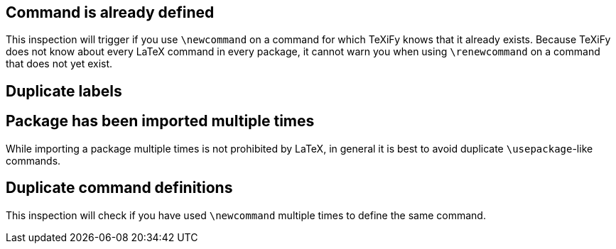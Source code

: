 == Command is already defined

This inspection will trigger if you use `\newcommand` on a command for which TeXiFy knows that it already exists.
Because TeXiFy does not know about every LaTeX command in every package, it cannot warn you when using `\renewcommand` on a command that does not yet exist.

== Duplicate labels
== Package has been imported multiple times

While importing a package multiple times is not prohibited by LaTeX, in general it is best to avoid duplicate `\usepackage`-like commands.

== Duplicate command definitions

This inspection will check if you have used `\newcommand` multiple times to define the same command.